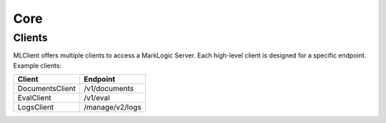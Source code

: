 Core
====

Clients
-------

MLClient offers multiple clients to access a MarkLogic Server.
Each high-level client is designed for a specific endpoint. Example clients:

===============  ===============
Client           Endpoint
===============  ===============
DocumentsClient  /v1/documents
EvalClient       /v1/eval
LogsClient       /manage/v2/logs
===============  ===============